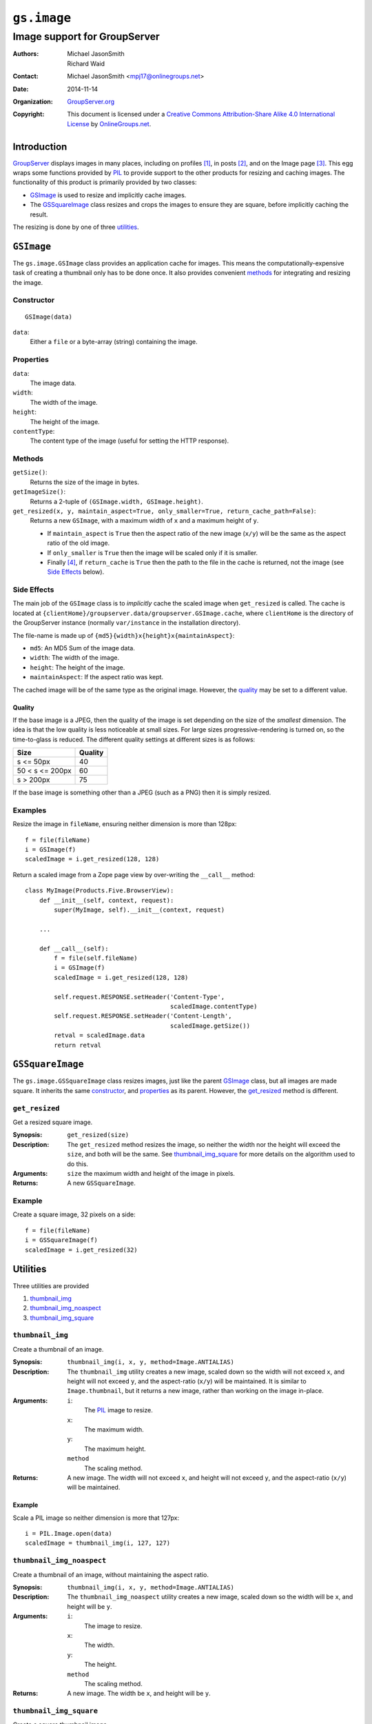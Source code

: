 ============
``gs.image``
============
~~~~~~~~~~~~~~~~~~~~~~~~~~~~~
Image support for GroupServer
~~~~~~~~~~~~~~~~~~~~~~~~~~~~~

:Authors: `Michael JasonSmith`_,
         Richard Waid
:Contact: Michael JasonSmith <mpj17@onlinegroups.net>
:Date: 2014-11-14
:Organization: `GroupServer.org`_
:Copyright: This document is licensed under a
  `Creative Commons Attribution-Share Alike 4.0 International License`_
  by `OnlineGroups.net`_.

..  _Creative Commons Attribution-Share Alike 4.0 International License:
    http://creativecommons.org/licenses/by-sa/4.0/

Introduction
============

GroupServer_ displays images in many places, including on
profiles [#profiles]_, in posts [#posts]_, and on the Image page
[#image]_. This egg wraps some functions provided by PIL_ to
provide support to the other products for resizing and caching
images. The functionality of this product is primarily provided
by two classes:

* GSImage_ is used to resize and implicitly cache images. 
* The GSSquareImage_ class resizes and crops the images to ensure
  they are square, before implicitly caching the result.

The resizing is done by one of three utilities_.

``GSImage``
===========

The ``gs.image.GSImage`` class provides an application cache for
images. This means the computationally-expensive task of creating
a thumbnail only has to be done once. It also provides convenient
methods_ for integrating and resizing the image.

Constructor
-----------

::

 GSImage(data)

``data``:
  Either a ``file`` or a byte-array (string) containing the
  image.

Properties
----------

``data``:
  The image data.

``width``:
  The width of the image.

``height``:
  The height of the image.

``contentType``:
  The content type of the image (useful for setting the HTTP
  response).

Methods
-------

``getSize()``:
  Returns the size of the image in bytes.

``getImageSize()``:
  Returns a 2-tuple of ``(GSImage.width, GSImage.height)``.

``get_resized(x, y, maintain_aspect=True, only_smaller=True, return_cache_path=False)``:
  Returns a new ``GSImage``, with a maximum width of ``x`` and a
  maximum height of ``y``.

  * If ``maintain_aspect`` is ``True`` then the aspect ratio of
    the new image (``x/y``) will be the same as the aspect ratio
    of the old image.
  * If ``only_smaller`` is ``True`` then the image will be scaled
    only if it is smaller.
  * Finally [#command]_, if ``return_cache`` is ``True`` then the
    path to the file in the cache is returned, not the image (see
    `Side Effects`_ below).

Side Effects
------------

The main job of the ``GSImage`` class is to *implicitly* cache
the scaled image when ``get_resized`` is called. The cache is
located at
``{clientHome}/groupserver.data/groupserver.GSImage.cache``,
where ``clientHome`` is the directory of the GroupServer instance
(normally ``var/instance`` in the installation directory).

The file-name is made up of ``{md5}{width}x{height}x{maintainAspect}``:

* ``md5``: An MD5 Sum of the image data.
* ``width``: The width of the image.
* ``height``: The height of the image.
* ``maintainAspect``: If the aspect ratio was kept.

The cached image will be of the same type as the original image. However,
the quality_ may be set to a different value.

Quality
~~~~~~~

If the base image is a JPEG, then the quality of the image is set
depending on the size of the *smallest* dimension. The idea is
that the low quality is less noticeable at small sizes. For large
sizes progressive-rendering is turned on, so the time-to-glass is
reduced. The different quality settings at different sizes is as
follows:

================ =======
Size             Quality
================ =======
s <= 50px             40
50 < s <= 200px       60
s > 200px             75  
================ =======

If the base image is something other than a JPEG (such as a PNG)
then it is simply resized.

Examples
--------

Resize the image in ``fileName``, ensuring neither dimension is
more than 128px::

  f = file(fileName)
  i = GSImage(f)
  scaledImage = i.get_resized(128, 128)

Return a scaled image from a Zope page view by over-writing the
``__call__`` method::

    class MyImage(Products.Five.BrowserView):
        def __init__(self, context, request):
            super(MyImage, self).__init__(context, request)

        ...
    
        def __call__(self):
            f = file(self.fileName)
            i = GSImage(f)
            scaledImage = i.get_resized(128, 128)

            self.request.RESPONSE.setHeader('Content-Type',
                                            scaledImage.contentType)
            self.request.RESPONSE.setHeader('Content-Length',
                                            scaledImage.getSize())
            retval = scaledImage.data
            return retval


``GSSquareImage``
=================

The ``gs.image.GSSquareImage`` class resizes images, just like
the parent GSImage_ class, but all images are made square. It
inherits the same constructor_, and properties_ as its
parent. However, the `get_resized`_ method is different.

``get_resized``
---------------

Get a resized square image.

:Synopsis: ``get_resized(size)``

:Description: The ``get_resized`` method resizes the image, so
              neither the width nor the height will exceed the
              ``size``, and both will be the same. See
              `thumbnail_img_square`_ for more details on the
              algorithm used to do this.

:Arguments: ``size`` the maximum width and height of the image in
            pixels.

:Returns: A new ``GSSquareImage``.

Example
-------

Create a square image, 32 pixels on a side::

  f = file(fileName)
  i = GSSquareImage(f)
  scaledImage = i.get_resized(32)


Utilities
=========

Three utilities are provided 

#. `thumbnail_img`_ 
#. `thumbnail_img_noaspect`_
#. `thumbnail_img_square`_

``thumbnail_img``
-----------------

Create a thumbnail of an image.

:Synopsis: ``thumbnail_img(i, x, y, method=Image.ANTIALIAS)``

:Description: The ``thumbnail_img`` utility creates a new image, scaled
          down so the width will not exceed ``x``, and height will not
          exceed ``y``, and the aspect-ratio (``x/y``) will be
          maintained. It is similar to ``Image.thumbnail``, but it returns
          a new image, rather than working on the image in-place.

:Arguments: 
 
  ``i``:
    The PIL_ image to resize.

  ``x``: 
    The maximum width.

  ``y``:
    The maximum height.

  ``method``
    The scaling method.

:Returns: A new image. The width will not exceed ``x``, and height will not
          exceed ``y``, and the aspect-ratio (``x/y``) will be maintained.

Example
~~~~~~~

Scale a PIL image so neither dimension is more that 127px::

   i = PIL.Image.open(data)
   scaledImage = thumbnail_img(i, 127, 127)

``thumbnail_img_noaspect``
--------------------------

Create a thumbnail of an image, without maintaining the aspect ratio.

:Synopsis: ``thumbnail_img(i, x, y, method=Image.ANTIALIAS)``

:Description: The ``thumbnail_img_noaspect`` utility creates a new image,
          scaled down so the width will be ``x``, and height will be ``y``.

:Arguments: 
 
  ``i``:
    The image to resize.

  ``x``: 
    The width.

  ``y``:
    The height.

  ``method``
    The scaling method.

:Returns: A new image. The width be ``x``, and height will be ``y``.

``thumbnail_img_square``
------------------------

Create a square thumbnail image.

:Synopsis: ``thumbnail_img_square(i, size, method=Image.ANTIALIAS)``

:Description: The ``thumbnail_img_square`` method creates a square version
              of the original image.

              * First, it scales the image so the shortest axis is ``size``
                pixels, leaving the long axis unconstrained.

              * Second, it crops the image, so the long axis is ``size``
                pixels. The cropping is done from the top-left
                corner. (There may need to be a top-right version used when
                non-Roman scripts are introduced to GroupServer.)

:Arguments:

  ``i``:
    The image to resize.

  ``size``:
    The width and height of the new image, in pixels.

  ``method``
    The scaling method.

:Returns: A new image. The width will be ``size``, and height will be
          ``size``.

Authors
=======

Thanks to Kevin for the original code:
<http://mail.python.org/pipermail/image-sig/2006-January/003724.html>.

Resources
=========

- Code repository: https://github.com/groupserver/gs.image
- Questions and comments to http://groupserver.org/groups/development
- Report bugs at https://redmine.iopen.net/projects/groupserver

.. _GroupServer: http://groupserver.org/
.. _GroupServer.org: http://groupserver.org/
.. _OnlineGroups.Net: https://onlinegroups.net/
.. _Michael JasonSmith: http://groupserver.org/p/mpj17/

.. [#profiles] See ``gs.profile.image.base`` for the profile-image code:
               <https://github.com/groupserver/gs.profile.image.base/>
.. [#posts] See ``gs.group.messages.post`` for the post-rendering code:
            <https://github.com/groupserver/gs.group.messages.post/>
.. [#image] See ``gs.group.messages.image`` for the Image page:
            <https://github.com/groupserver/gs.group.messages.image/>

.. _PIL: http://www.pythonware.com/library/pil/handbook/

.. [#command] The ``get_resized`` method is a good example of why
              command-coupling is a Bad Thing.

..  LocalWords:  resizes GSSquareImage getSize px resized ANTIALIAS mpj
..  LocalWords:  retval noaspect LocalWords resize
